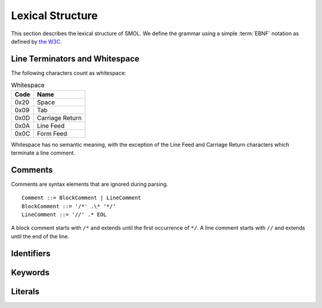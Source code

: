 Lexical Structure
=================

This section describes the lexical structure of SMOL.  We define the grammar
using a simple :term:`EBNF` notation as defined by `the W3C
<https://www.w3.org/TR/2006/REC-xml11-20060816/#sec-notation>`_.

Line Terminators and Whitespace
-------------------------------

The following characters count as whitespace:

.. list-table:: Whitespace
   :header-rows: 1
   :align: left

   * - Code
     - Name
   * - 0x20
     - Space
   * - 0x09
     - Tab
   * - 0x0D
     - Carriage Return
   * - 0x0A
     - Line Feed
   * - 0x0C
     - Form Feed

Whitespace has no semantic meaning, with the exception of the Line Feed and
Carriage Return characters which terminate a line comment.

Comments
--------

Comments are syntax elements that are ignored during parsing.

::

   Comment ::= BlockComment | LineComment
   BlockComment ::= '/*' .\* '*/'
   LineComment ::= '//' .* EOL

A block comment starts with ``/*`` and extends until the first occurrence of
``*/``.  A line comment starts with ``//`` and extends until the end of the line.

Identifiers
-----------



Keywords
--------

Literals
--------


